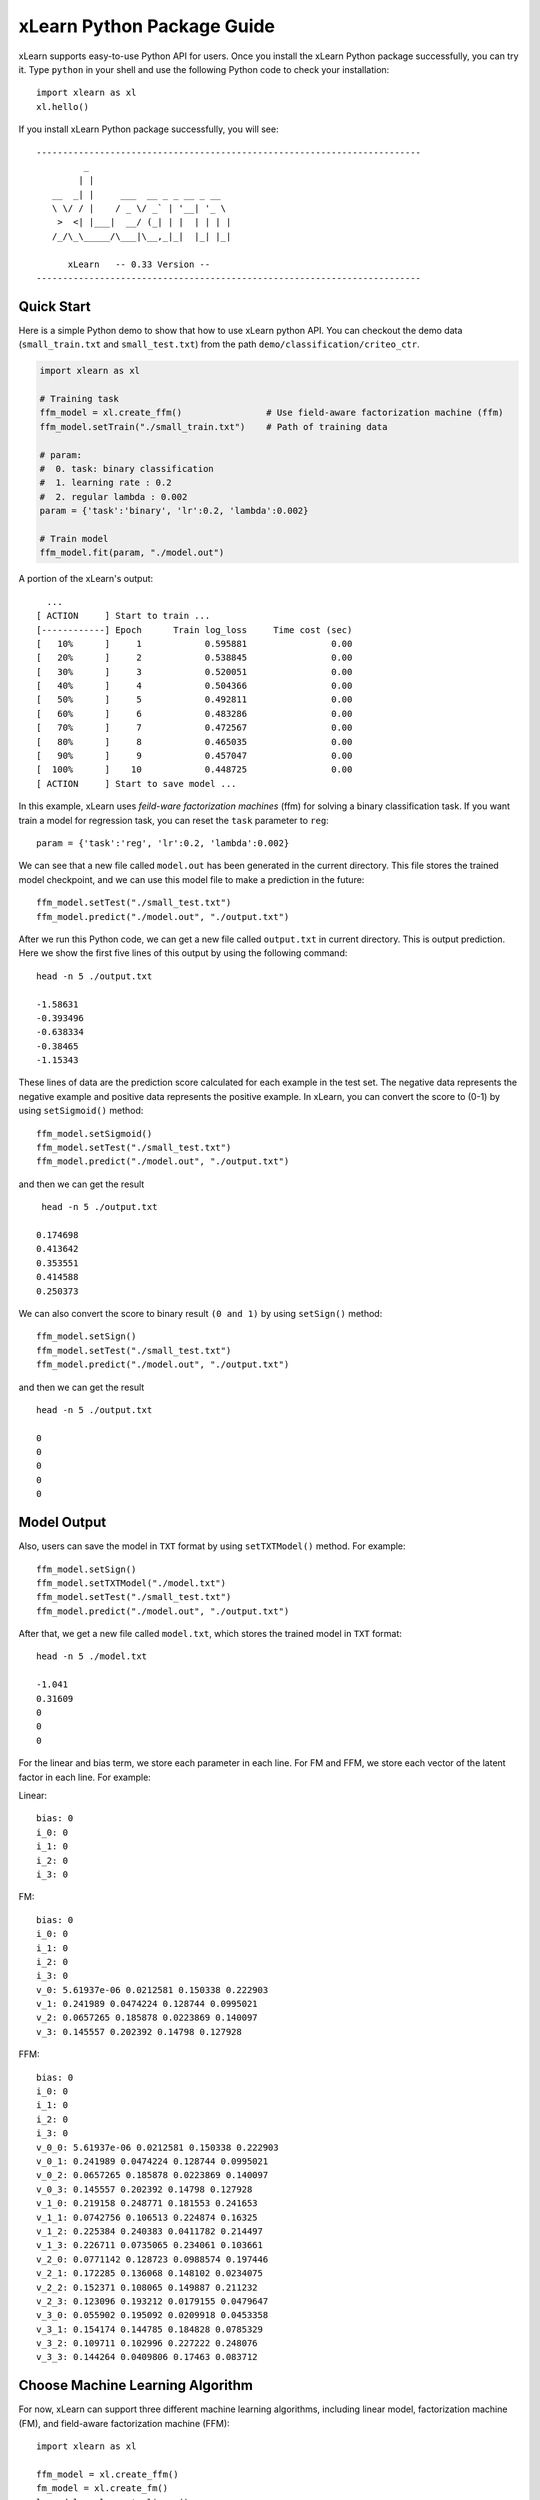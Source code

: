 xLearn Python Package Guide
^^^^^^^^^^^^^^^^^^^^^^^^^^^

xLearn supports easy-to-use Python API for users. Once you install the 
xLearn Python package successfully, you can try it. Type ``python`` in your
shell and use the following Python code to check your installation: ::

    import xlearn as xl
    xl.hello()

If you install xLearn Python package successfully, you will see: ::

  -------------------------------------------------------------------------
           _
          | |
     __  _| |     ___  __ _ _ __ _ __
     \ \/ / |    / _ \/ _` | '__| '_ \
      >  <| |___|  __/ (_| | |  | | | |
     /_/\_\_____/\___|\__,_|_|  |_| |_|

        xLearn   -- 0.33 Version --
  -------------------------------------------------------------------------

Quick Start
----------------------------------------

Here is a simple Python demo to show that how to use xLearn python API. You can checkout the 
demo data (``small_train.txt`` and ``small_test.txt``) from the path ``demo/classification/criteo_ctr``.

.. code-block:: python

   import xlearn as xl

   # Training task
   ffm_model = xl.create_ffm()                # Use field-aware factorization machine (ffm)
   ffm_model.setTrain("./small_train.txt")    # Path of training data

   # param:
   #  0. task: binary classification
   #  1. learning rate : 0.2
   #  2. regular lambda : 0.002
   param = {'task':'binary', 'lr':0.2, 'lambda':0.002}
            
   # Train model
   ffm_model.fit(param, "./model.out")  

A portion of the xLearn's output: ::
  
   ...
 [ ACTION     ] Start to train ...
 [------------] Epoch      Train log_loss     Time cost (sec)
 [   10%      ]     1            0.595881                0.00
 [   20%      ]     2            0.538845                0.00
 [   30%      ]     3            0.520051                0.00
 [   40%      ]     4            0.504366                0.00
 [   50%      ]     5            0.492811                0.00
 [   60%      ]     6            0.483286                0.00
 [   70%      ]     7            0.472567                0.00
 [   80%      ]     8            0.465035                0.00
 [   90%      ]     9            0.457047                0.00
 [  100%      ]    10            0.448725                0.00
 [ ACTION     ] Start to save model ...

In this example, xLearn uses *feild-ware factorization machines* (ffm) for solving a binary 
classification task. If you want train a model for regression task, you can reset the ``task`` 
parameter to ``reg``: ::

    param = {'task':'reg', 'lr':0.2, 'lambda':0.002} 

We can see that a new file called ``model.out`` has been generated in the current directory. 
This file stores the trained model checkpoint, and we can use this model file to make a prediction 
in the future: ::

    ffm_model.setTest("./small_test.txt")
    ffm_model.predict("./model.out", "./output.txt")      

After we run this Python code, we can get a new file called ``output.txt`` in current directory. 
This is output prediction. Here we show the first five lines of this output by using the following command: ::

    head -n 5 ./output.txt

    -1.58631
    -0.393496
    -0.638334
    -0.38465
    -1.15343

These lines of data are the prediction score calculated for each example in the test set. The negative data 
represents the negative example and positive data represents the positive example. In xLearn, you can convert 
the score to (0-1) by using ``setSigmoid()`` method: ::

   ffm_model.setSigmoid()
   ffm_model.setTest("./small_test.txt")  
   ffm_model.predict("./model.out", "./output.txt")      

and then we can get the result ::

   head -n 5 ./output.txt

  0.174698
  0.413642
  0.353551
  0.414588
  0.250373

We can also convert the score to binary result ``(0 and 1)`` by using ``setSign()`` method: ::

   ffm_model.setSign()
   ffm_model.setTest("./small_test.txt")  
   ffm_model.predict("./model.out", "./output.txt")

and then we can get the result ::

   head -n 5 ./output.txt

   0
   0
   0
   0
   0

Model Output
----------------------------------------

Also, users can save the model in ``TXT`` format by using ``setTXTModel()`` method. For example: ::

    ffm_model.setSign()
    ffm_model.setTXTModel("./model.txt")
    ffm_model.setTest("./small_test.txt")  
    ffm_model.predict("./model.out", "./output.txt")

After that, we get a new file called ``model.txt``, which stores the trained model in ``TXT`` format: ::

  head -n 5 ./model.txt

  -1.041
  0.31609
  0
  0
  0

For the linear and bias term, we store each parameter in each line. For FM and FFM, 
we store each vector of the latent factor in each line.  For example:

Linear: ::

  bias: 0
  i_0: 0
  i_1: 0
  i_2: 0
  i_3: 0

FM: ::

  bias: 0
  i_0: 0
  i_1: 0
  i_2: 0
  i_3: 0
  v_0: 5.61937e-06 0.0212581 0.150338 0.222903
  v_1: 0.241989 0.0474224 0.128744 0.0995021
  v_2: 0.0657265 0.185878 0.0223869 0.140097
  v_3: 0.145557 0.202392 0.14798 0.127928

FFM: ::

  bias: 0
  i_0: 0
  i_1: 0
  i_2: 0
  i_3: 0
  v_0_0: 5.61937e-06 0.0212581 0.150338 0.222903
  v_0_1: 0.241989 0.0474224 0.128744 0.0995021
  v_0_2: 0.0657265 0.185878 0.0223869 0.140097
  v_0_3: 0.145557 0.202392 0.14798 0.127928
  v_1_0: 0.219158 0.248771 0.181553 0.241653
  v_1_1: 0.0742756 0.106513 0.224874 0.16325
  v_1_2: 0.225384 0.240383 0.0411782 0.214497
  v_1_3: 0.226711 0.0735065 0.234061 0.103661
  v_2_0: 0.0771142 0.128723 0.0988574 0.197446
  v_2_1: 0.172285 0.136068 0.148102 0.0234075
  v_2_2: 0.152371 0.108065 0.149887 0.211232
  v_2_3: 0.123096 0.193212 0.0179155 0.0479647
  v_3_0: 0.055902 0.195092 0.0209918 0.0453358
  v_3_1: 0.154174 0.144785 0.184828 0.0785329
  v_3_2: 0.109711 0.102996 0.227222 0.248076
  v_3_3: 0.144264 0.0409806 0.17463 0.083712

Choose Machine Learning Algorithm
----------------------------------------

For now, xLearn can support three different machine learning algorithms, including linear model, 
factorization machine (FM), and field-aware factorization machine (FFM): ::
   
    import xlearn as xl

    ffm_model = xl.create_ffm()
    fm_model = xl.create_fm()
    lr_model = xl.create_linear()


For LR and FM, the input data format can be ``CSV`` or ``libsvm``. For FFM, the input data should 
be the ``libffm`` format: ::

  libsvm format:

    label index_1:value_1 index_2:value_2 ... index_n:value_n

  CSV format:

    value_1 value_2 .. value_n label

  libffm format:

    label field_1:index_1:value_1 field_2:index_2:value_2 ...

Note that, if the csv file doesn’t contain the label ``y``, user should add a ``placeholder`` to the dataset 
by themselves (Also in test data). Otherwise, xLearn will treat the first element as the label ``y``.

In addtion, users can also give a ``libffm`` file to LR and FM task. At that time, 
xLearn will treat this data as ``libsvm`` format. 

Set Validation Dataset
----------------------------------------

A validation dataset is used to tune the hyper-parameters of a machine learning model. In xLearn, users can 
use ``setValdiate()`` API to set the validation dataset. For example: ::

   import xlearn as xl

   ffm_model = xl.create_ffm()
   ffm_model.setTrain("./small_train.txt")
   ffm_model.setValidate("./small_test.txt")  
   param = {'task':'binary', 'lr':0.2, 'lambda':0.002} 
            
   ffm_model.fit(param, "./model.out") 

A portion of xLearn's output: ::

  [ ACTION     ] Start to train ...
  [------------] Epoch      Train log_loss       Test log_loss     Time cost (sec)
  [   10%      ]     1            0.589475            0.535867                0.00
  [   20%      ]     2            0.540977            0.546504                0.00
  [   30%      ]     3            0.521881            0.531474                0.00
  [   40%      ]     4            0.507194            0.530958                0.00
  [   50%      ]     5            0.495460            0.530627                0.00
  [   60%      ]     6            0.483910            0.533307                0.00
  [   70%      ]     7            0.470661            0.527650                0.00
  [   80%      ]     8            0.465455            0.532556                0.00
  [   90%      ]     9            0.455787            0.538841                0.00
  [ ACTION     ] Early-stopping at epoch 7

goes down first, and then goes up. This is because the model has already overfitted current training dataset. 
By default, xLearn will calculate the validation loss in each epoch, while users can also set different evaluation 
metrics by using ``-x`` option. For classification problems, the metric can be : ``acc`` (accuracy), ``prec`` (precision), 
``f1`` (f1 score), and ``auc`` (AUC score). For example: ::

   param = {'task':'binary', 'lr':0.2, 'lambda':0.002, 'metric': 'acc'}
   param = {'task':'binary', 'lr':0.2, 'lambda':0.002, 'metric': 'prec'}
   param = {'task':'binary', 'lr':0.2, 'lambda':0.002, 'metric': 'f1'}
   param = {'task':'binary', 'lr':0.2, 'lambda':0.002, 'metric': 'auc'}           

For regression problems, the metric can be ``mae``, ``mape``, and ``rmsd`` (rmse). For example: ::

   param = {'task':'binary', 'lr':0.2, 'lambda':0.002, 'metric': 'rmse'}
   param = {'task':'binary', 'lr':0.2, 'lambda':0.002, 'metric': 'mae'}    
   param = {'task':'binary', 'lr':0.2, 'lambda':0.002, 'metric': 'mape'}  

Cross-Validation
----------------------------------------

Cross-validation, sometimes called rotation estimation, is a model validation technique for assessing how the results 
of a statistical analysis will generalize to an independent dataset. In xLearn, users can use the ``cv()`` API to use 
this technique. For example: ::

    import xlearn as xl

    ffm_model = xl.create_ffm()
    ffm_model.setTrain("./small_train.txt")  
    param = {'task':'binary', 'lr':0.2, 'lambda':0.002} 
            
    ffm_model.cv(param)

On default, xLearn uses 3-folds cross validation, and users can set the number of fold by 
using the ``fold`` parameter: ::

    import xlearn as xl

    ffm_model = xl.create_ffm()
    ffm_model.setTrain("./small_train.txt")  
    param = {'task':'binary', 'lr':0.2, 'lambda':0.002, 'fold':5} 
            
    ffm_model.cv(param)     

Here we set the number of folds to ``5``. The xLearn will calculate the average validation loss at the 
end of its output message: ::

  [------------] Average log_loss: 0.549758
  [ ACTION     ] Finish Cross-Validation
  [ ACTION     ] Clear the xLearn environment ...
  [------------] Total time cost: 0.05 (sec)

Choose Optimization Method
----------------------------------------

In xLearn, users can choose different optimization methods by using ``opt`` parameter. For now, 
xLearn can support ``sgd``, ``adagrad``, and ``ftrl`` method. By default, xLearn uses the ``adagrad`` method. 
For example: ::

   param = {'task':'binary', 'lr':0.2, 'lambda':0.002, 'opt':'sgd'} 
   param = {'task':'binary', 'lr':0.2, 'lambda':0.002, 'opt':'adagrad'} 
   param = {'task':'binary', 'lr':0.2, 'lambda':0.002, 'opt':'ftrl'} 

Compared to traditional ``sgd`` method, ``adagrad`` adapts the learning rate to the parameters, performing larger 
updates for infrequent and smaller updates for frequent parameters. For this reason, it is well-suited for dealing 
with sparse data. In addition, ``sgd`` is more sensitive to the learning rate compared with ``adagrad``.

``FTRL`` (Follow-the-Regularized-Leader) is also a famous method that has been widely used in the large-scale sparse 
problem. To use FTRL, users need to tune more hyperparameters compared with ``sgd`` and ``adagrad``.

Hyper-parameter Tuning
----------------------------------------

In machine learning, a hyper-parameter is a parameter whose value is set before the learning process begins. 
By contrast, the value of other parameters is derived via training. Hyper-parameter tuning is the problem of 
choosing a set of optimal hyper-parameters for a learning algorithm.

First, the ``learning rate`` is one of the most important hyperparameters used in machine learning. By default, 
this value is set to ``0.2`` in xLearn, and we can tune this value by using ``lr`` parameter: ::

    param = {'task':'binary', 'lr':0.2} 
    param = {'task':'binary', 'lr':0.5}
    param = {'task':'binary', 'lr':0.01}

We can also use the ``lambda`` parameter to perform regularization. By default, xLearn uses ``L2`` regularization, 
and the *regular_lambda* has been set to ``0.00002``: ::

    param = {'task':'binary', 'lr':0.2, 'lambda':0.01}
    param = {'task':'binary', 'lr':0.2, 'lambda':0.02} 
    param = {'task':'binary', 'lr':0.2, 'lambda':0.002} 

For the ``FTRL`` method, we also need to tune another four hyper-parameters, 
including ``alpha``, ``beta``, ``lambda_1``, and ``lambda_2``. For example: ::

    param = {'alpha':0.002, 'beta':0.8, 'lambda_1':0.001, 'lambda_2': 1.0}

For FM and FFM, users also need to set the size of latent factor by using ``k`` parameter. By default, 
xLearn uses ``4`` for this value: ::

    param = {'task':'binary', 'lr':0.2, 'lambda':0.01, 'k':2}
    param = {'task':'binary', 'lr':0.2, 'lambda':0.01, 'k':4}
    param = {'task':'binary', 'lr':0.2, 'lambda':0.01, 'k':5}
    param = {'task':'binary', 'lr':0.2, 'lambda':0.01, 'k':8}

xLearn uses *SSE* instruction to accelerate vector operation, and hence the time cost 
for ``k=2`` and ``k=4`` are the same.     

For FM and FFM, users can also set the parameter ``init`` for model initialization. 
By default, this value is set to ``0.66``: ::

    param = {'task':'binary', 'lr':0.2, 'lambda':0.01, 'init':0.80}
    param = {'task':'binary', 'lr':0.2, 'lambda':0.01, 'init':0.40}
    param = {'task':'binary', 'lr':0.2, 'lambda':0.01, 'init':0.10}
  
Set Epoch Number and Early-Stopping
----------------------------------------

For machine learning tasks, one epoch consists of one full training cycle on the training set. In xLearn, 
users can set the number of epoch for training by using ``epoch`` parameter: ::

    param = {'task':'binary', 'lr':0.2, 'lambda':0.01, 'epoch':3}
    param = {'task':'binary', 'lr':0.2, 'lambda':0.01, 'epoch':5}
    param = {'task':'binary', 'lr':0.2, 'lambda':0.01, 'epoch':10}

If you set the validation data, xLearn will perform early-stopping by default. For example: ::

   import xlearn as xl

   ffm_model = xl.create_ffm()
   ffm_model.setTrain("./small_train.txt")
   ffm_model.setValidate("./small_test.txt")
   param = {'task':'binary', 'lr':0.2, 'lambda':0.002, 'epoch':10} 
            
   ffm_model.fit(param, "./model.out") 

Here, we set epoch number to ``10``, but xLearn stopped at epoch ``7`` because we get the best model 
at that epoch (you may get different a stopping number on your local machine): ::

    Early-stopping at epoch 7
    Start to save model ...

Users can set ``window size`` for early-stopping by using ``stop_window`` parameter: ::

    param = {'task':'binary',  'lr':0.2, 
             'lambda':0.002, 'epoch':10,
             'stop_window':3} 
            
    ffm_model.fit(param, "./model.out") 

Users can also disable early-stopping by using ``disableEarlyStop()`` API: ::

   import xlearn as xl

   ffm_model = xl.create_ffm()
   ffm_model.setTrain("./small_train.txt")
   ffm_model.setValidate("./small_test.txt")
   ffm_model.disableEarlyStop();
   param = {'task':'binary', 'lr':0.2, 'lambda':0.002, 'epoch':10} 
            
   ffm_model.fit(param, "./model.out") 

At this time, xLearn performed completed 10 epoch for training.

By default, xLearn will use the metric value to choose the best epoch if user has set the metric (``-x``). If not, xLearn uses the test_loss to choose the best epoch.

Lock-Free Learning
----------------------------------------

By default, xLearn performs Hogwild! lock-free learning, which takes advantages of multiple cores of 
modern CPU to accelerate training task. But lock-free training is non-deterministic. For example, if we 
run the following command multiple times, we may get different loss value at each epoch: ::

   import xlearn as xl

   ffm_model = xl.create_ffm()
   ffm_model.setTrain("./small_train.txt")  
   param = {'task':'binary', 'lr':0.2, 'lambda':0.002} 
            
   ffm_model.fit(param, "./model.out") 

   The 1st time: 0.449056
   The 2nd time: 0.449302
   The 3nd time: 0.449185

Users can set the number of thread for xLearn by using ``nthread`` parameter: ::

   import xlearn as xl

   ffm_model = xl.create_ffm()
   ffm_model.setTrain("./small_train.txt")  
   param = {'task':'binary', 'lr':0.2, 'lambda':0.002, 'nthread':4} 
            
   ffm_model.fit(param, "./model.out") 

Users can also disable lock-free training by using ``disableLockFree()`` API: ::

   import xlearn as xl

   ffm_model = xl.create_ffm()
   ffm_model.setTrain("./small_train.txt")  
   ffm_model.disableLockFree()
   param = {'task':'binary', 'lr':0.2, 'lambda':0.002} 
            
   ffm_model.fit(param, "./model.out") 

In this time, our result are *deterministic*: ::

   The 1st time: 0.449172
   The 2nd time: 0.449172
   The 3nd time: 0.449172

The disadvantage of ``disableLockFree()`` is that it is much slower than lock-free training.

Instance-wise Normalization
----------------------------------------

For FM and FFM, xLearn uses *instance-wise normalizarion* by default. In some scenes like CTR prediction, 
this technique is very useful. But sometimes it hurts model performance. Users can disable instance-wise 
normalization by using ``disableNorm()`` API: ::

   import xlearn as xl

   ffm_model = xl.create_ffm()
   ffm_model.setTrain("./small_train.txt")  
   ffm_model.disableNorm()
   param = {'task':'binary', 'lr':0.2, 'lambda':0.002} 
            
   ffm_model.fit(param, "./model.out") 

Note that if you use Instance-wise Normalization in training process, you also need to use the meachnism in prediction process.

Quiet Training
----------------------------------------

When using ``setQuiet()`` API, xLearn will not calculate any evaluation information during 
the training, and it just train the model quietly: ::

   import xlearn as xl

   ffm_model = xl.create_ffm()
   ffm_model.setTrain("./small_train.txt")  
   ffm_model.setQuiet()
   param = {'task':'binary', 'lr':0.2, 'lambda':0.002} 
            
   ffm_model.fit(param, "./model.out") 

In this way, xLearn can accelerate its training speed significantly.

Scikit-learn API for xLearn
----------------------------------------

xLearn can support scikit-learn-like api for users. Here is an example: ::

  import numpy as np
  import xlearn as xl
  from sklearn.datasets import load_iris
  from sklearn.model_selection import train_test_split

  # Load dataset
  iris_data = load_iris()
  X = iris_data['data']
  y = (iris_data['target'] == 2)

  X_train,   \
  X_val,     \
  y_train,   \
  y_val = train_test_split(X, y, test_size=0.3, random_state=0)

  # param:
  #  0. binary classification
  #  1. model scale: 0.1
  #  2. epoch number: 10 (auto early-stop)
  #  3. learning rate: 0.1
  #  4. regular lambda: 1.0
  #  5. use sgd optimization method
  linear_model = xl.LRModel(task='binary', init=0.1, 
                            epoch=10, lr=0.1, 
                            reg_lambda=1.0, opt='sgd')

  # Start to train
  linear_model.fit(X_train, y_train, 
                   eval_set=[X_val, y_val], 
                   is_lock_free=False)

  # Generate predictions
  y_pred = linear_model.predict(X_val)

In this example, we use linear model to train a binary classifier. We can also 
create FM and FFM by using ``xl.FMModel()`` and ``xl.FMModel()`` . Please see 
the details of these examples in (`Link`__)

.. __: https://github.com/aksnzhy/xlearn/tree/master/demo/classification/scikit_learn_demo
